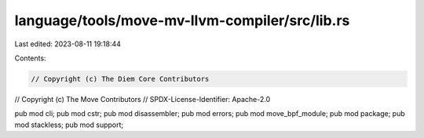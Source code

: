 language/tools/move-mv-llvm-compiler/src/lib.rs
===============================================

Last edited: 2023-08-11 19:18:44

Contents:

.. code-block:: rs

    // Copyright (c) The Diem Core Contributors
// Copyright (c) The Move Contributors
// SPDX-License-Identifier: Apache-2.0

pub mod cli;
pub mod cstr;
pub mod disassembler;
pub mod errors;
pub mod move_bpf_module;
pub mod package;
pub mod stackless;
pub mod support;


